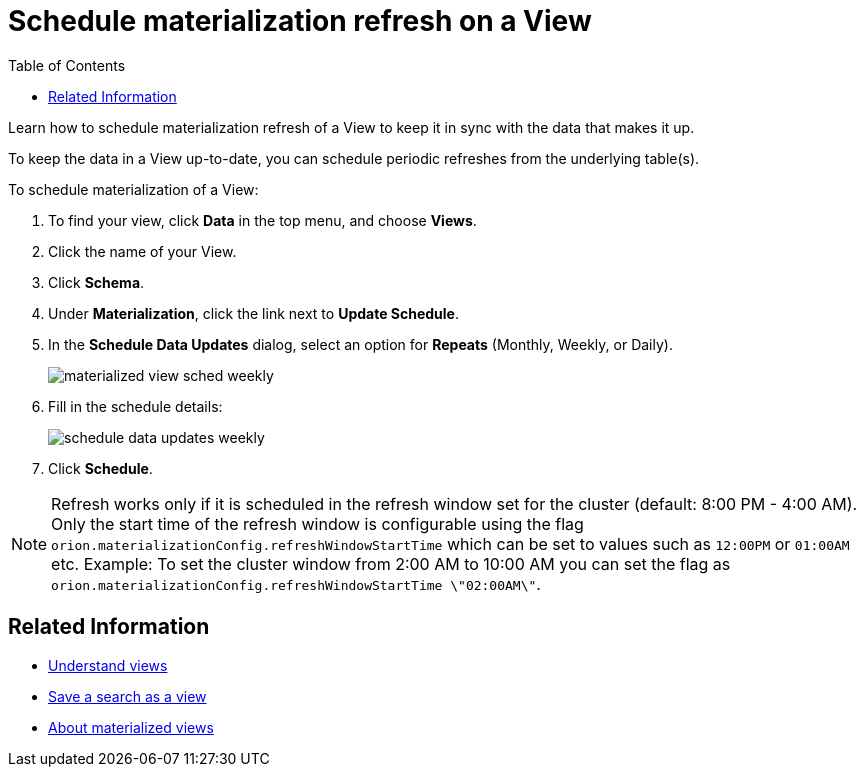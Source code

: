 = Schedule materialization refresh on a View
:last_updated: 11/2/2018
:toc: false

Learn how to schedule materialization refresh of a View to keep it in sync with the data that makes it up.

To keep the data in a View up-to-date, you can schedule periodic refreshes from the underlying table(s).

To schedule materialization of a View:

. To find your view, click *Data* in the top menu, and choose *Views*.
. Click the name of your View.
. Click *Schema*.
. Under *Materialization*, click the link next to *Update Schedule*.
. In the *Schedule Data Updates* dialog, select an option for *Repeats* (Monthly, Weekly, or Daily).
+
image::materialized-view-sched-weekly.png[]

. Fill in the schedule details:
+
image::schedule-data-updates-weekly.png[]

. Click *Schedule*.

NOTE: Refresh works only if it is scheduled in the refresh window set for the cluster (default: 8:00 PM - 4:00 AM).
Only the start time of the refresh window is configurable using the flag `orion.materializationConfig.refreshWindowStartTime` which can be set to values such as `12:00PM` or `01:00AM` etc.
Example: To set the cluster window from 2:00 AM to 10:00 AM you can set the flag as `orion.materializationConfig.refreshWindowStartTime \"02:00AM\"`.

== Related Information

* xref:about-query-on-query.adoc[Understand views]
* xref:create-aggregated-worksheet.adoc[Save a search as a view]
* xref:materialized-views.adoc[About materialized views]
